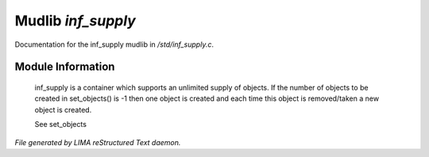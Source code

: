 ********************
Mudlib *inf_supply*
********************

Documentation for the inf_supply mudlib in */std/inf_supply.c*.

Module Information
==================

 inf_supply is a container which supports an unlimited supply of objects.
 If the number of objects to be created in set_objects() is -1 then one
 object is created and each time this object is removed/taken a new
 object is created.

 See set_objects


*File generated by LIMA reStructured Text daemon.*
